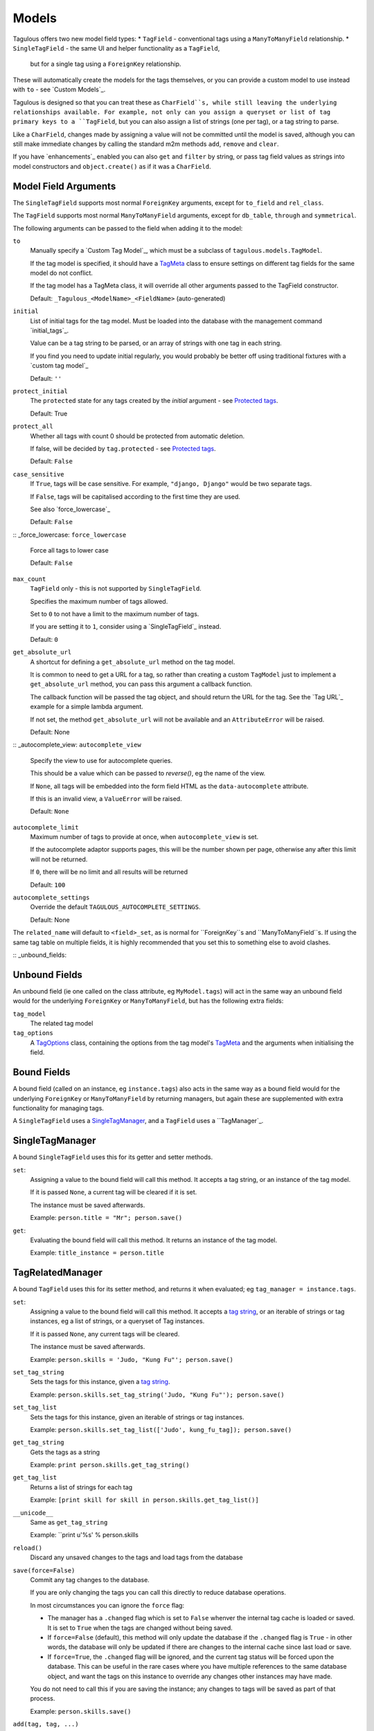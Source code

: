 .. _models:

Models
======

Tagulous offers two new model field types:
* ``TagField`` - conventional tags using a ``ManyToManyField`` relationship.
* ``SingleTagField`` - the same UI and helper functionality as a ``TagField``,
  but for a single tag using a ``ForeignKey`` relationship.

These will automatically create the models for the tags themselves, or you can
provide a custom model to use instead with ``to`` - see `Custom Models`_.

Tagulous is designed so that you can treat these as ``CharField``s, while still
leaving the underlying relationships available. For example, not only can you
assign a queryset or list of tag primary keys to a ``TagField``, but you can
also assign a list of strings (one per tag), or a tag string to parse.

Like a ``CharField``, changes made by assigning a value will not be committed
until the model is saved, although you can still make immediate changes by
calling the standard m2m methods ``add``, ``remove`` and ``clear``.

If you have `enhancements`_ enabled you can also ``get`` and ``filter`` by
string, or pass tag field values as strings into model constructors and
``object.create()`` as if it was a ``CharField``.


Model Field Arguments
---------------------

The ``SingleTagField`` supports most normal ``ForeignKey`` arguments, except
for ``to_field`` and ``rel_class``.

The ``TagField`` supports most normal ``ManyToManyField`` arguments, except
for ``db_table``, ``through`` and ``symmetrical``.

The following arguments can be passed to the field when adding it to the model:

``to``
    Manually specify a `Custom Tag Model`_, which must be a subclass of
    ``tagulous.models.TagModel``.
    
    If the tag model is specified, it should have a `TagMeta`_ class to ensure
    settings on different tag fields for the same model do not conflict.
    
    If the tag model has a TagMeta class, it will override all
    other arguments passed to the TagField constructor.
    
    Default: ``_Tagulous_<ModelName>_<FieldName>`` (auto-generated)

``initial``
    List of initial tags for the tag model. Must be loaded into the database
    with the management command `initial_tags`_.
    
    Value can be a tag string to be parsed, or an array of strings with one
    tag in each string.
    
    If you find you need to update initial regularly, you would probably be
    better off using traditional fixtures with a `custom tag model`_
    
    Default: ``''``
    
``protect_initial``
    The ``protected`` state for any tags created by the `initial` argument -
    see `Protected tags`_.
    
    Default: True
    
``protect_all``
    Whether all tags with count 0 should be protected from automatic deletion.
    
    If false, will be decided by ``tag.protected`` - see `Protected tags`_.
    
    Default: ``False``

``case_sensitive``
    If ``True``, tags will be case sensitive. For example, ``"django, Django"``
    would be two separate tags.
    
    If ``False``, tags will be capitalised according to the first time they are
    used.
    
    See also `force_lowercase`_
    
    Default: ``False``

:: _force_lowercase:
``force_lowercase``
    Force all tags to lower case
    
    Default: ``False``

``max_count``
    ``TagField`` only - this is not supported by ``SingleTagField``.
    
    Specifies the maximum number of tags allowed.
    
    Set to ``0`` to not have a limit to the maximum number of tags.
    
    If you are setting it to ``1``, consider using a `SingleTagField`_ instead.
    
    Default: ``0``

``get_absolute_url``
    A shortcut for defining a ``get_absolute_url`` method on the tag model.
    
    It is common to need to get a URL for a tag, so rather than creating a
    custom ``TagModel`` just to implement a ``get_absolute_url`` method, you
    can pass this argument a callback function.
    
    The callback function will be passed the tag object, and should return the
    URL for the tag. See the `Tag URL`_ example for a simple lambda argument.
    
    If not set, the method ``get_absolute_url`` will not be available and an
    ``AttributeError`` will be raised.
    
    Default: None

:: _autocomplete_view:
``autocomplete_view``
    Specify the view to use for autocomplete queries.
    
    This should be a value which can be passed to `reverse()`, eg the name of
    the view.
    
    If ``None``, all tags will be embedded into the form field HTML as the
    ``data-autocomplete`` attribute.
    
    If this is an invalid view, a ``ValueError`` will be raised.
    
    Default: ``None``
    
``autocomplete_limit``
    Maximum number of tags to provide at once, when ``autocomplete_view`` is
    set.
    
    If the autocomplete adaptor supports pages, this will be the number shown
    per page, otherwise any after this limit will not be returned.
    
    If ``0``, there will be no limit and all results will be returned

    Default: ``100``

``autocomplete_settings``
    Override the default ``TAGULOUS_AUTOCOMPLETE_SETTINGS``.
    
    Default: None

The ``related_name`` will default to ``<field>_set``, as is normal for
``ForeignKey``s and ``ManyToManyField``s. If using the same tag table on
multiple fields, it is highly recommended that you set this to something else
to avoid clashes.


:: _unbound_fields:

Unbound Fields
--------------

An unbound field (ie one called on the class attribute, eg ``MyModel.tags``)
will act in the same way an unbound field would for the underlying
``ForeignKey`` or ``ManyToManyField``, but has the following extra fields:
    
``tag_model``
    The related tag model

``tag_options``
    A `TagOptions`_ class, containing the options from the tag model's
    `TagMeta`_ and the arguments when initialising the field.


Bound Fields
------------

A bound field (called on an instance, eg ``instance.tags``) also acts in the
same way as a bound field would for the underlying ``ForeignKey`` or
``ManyToManyField`` by returning managers, but again these are supplemented
with extra functionality for managing tags.

A ``SingleTagField`` uses a `SingleTagManager`_, and a ``TagField`` uses a
``TagManager`_.


SingleTagManager
----------------

A bound ``SingleTagField`` uses this for its getter and setter methods.

``set``:
    Assigning a value to the bound field will call this method. It accepts a
    tag string, or an instance of the tag model.
    
    If it is passed ``None``, a current tag will be cleared if it is set.
    
    The instance must be saved afterwards.
    
    Example: ``person.title = "Mr"; person.save()``

``get``:
    Evaluating the bound field will call this method. It returns an instance
    of the tag model.
    
    Example: ``title_instance = person.title``


TagRelatedManager
-----------------

A bound ``TagField`` uses this for its setter method, and returns it when
evaluated; eg ``tag_manager = instance.tags``.

``set``:
    Assigning a value to the bound field will call this method. It accepts a
    `tag string <#Tag Strings>`_, or an iterable of strings or tag instances,
    eg a list of strings, or a queryset of Tag instances.
    
    If it is passed ``None``, any current tags will be cleared.
    
    The instance must be saved afterwards.
    
    Example: ``person.skills = 'Judo, "Kung Fu"'; person.save()``

``set_tag_string``
    Sets the tags for this instance, given a `tag string <#Tag Strings>`_.
    
    Example: ``person.skills.set_tag_string('Judo, "Kung Fu"'); person.save()``

``set_tag_list``
    Sets the tags for this instance, given an iterable of strings or tag
    instances.
    
    Example: ``person.skills.set_tag_list(['Judo', kung_fu_tag]); person.save()``

``get_tag_string``
    Gets the tags as a string
    
    Example: ``print person.skills.get_tag_string()``

``get_tag_list``
    Returns a list of strings for each tag
    
    Example: ``[print skill for skill in person.skills.get_tag_list()]``

``__unicode__``
    Same as ``get_tag_string``
    
    Example: ``print u'%s' % person.skills

``reload()``
    Discard any unsaved changes to the tags and load tags from the database

``save(force=False)``
    Commit any tag changes to the database.
    
    If you are only changing the tags you can call this directly to reduce
    database operations.
    
    In most circumstances you can ignore the ``force`` flag:
    
    * The manager has a ``.changed`` flag which is set to ``False`` whenver the
      internal tag cache is loaded or saved. It is set to ``True`` when the
      tags are changed without being saved.
      
    * If ``force=False`` (default), this method will only update the database
      if the ``.changed`` flag is ``True`` - in other words, the database will
      only be updated if there are changes to the internal cache since last
      load or save.
      
    * If ``force=True``, the ``.changed`` flag will be ignored, and the current
      tag status will be forced upon the database. This can be useful in the
      rare cases where you have multiple references to the same database
      object, and want the tags on this instance to override any changes other
      instances may have made.
    
    You do not need to call this if you are saving the instance; any changes to
    tags will be saved as part of that process.
    
    Example: ``person.skills.save()``

``add(tag, tag, ...)``
    Based on a normal ``ManyToManyField``'s ``.add`` method; adds a list of
    tags or tag names directly to the instance - no need to save.
    
    Will call ``reload()`` first, so any unsaved changes to tags will be lost.
    
    Note, this does not parse tag strings - you will need to pass separate tags
    as either instances of the tag model, or as separate strings.
    
    Example: ``person.skills.add('Judo', kung_fu_tag)

``remove(tag, tag, ...)``
    Based on a normal ``ManyToManyField``'s ``.remove`` method; removes a list
    of tags or tag names directly from the instance - no need to save.
    
    Will call ``reload()`` first, so any unsaved changes to tags will be lost.
    
    Note, this does not parse tag strings - you will need to pass separate tags
    as either instances of the tag model, or as separate strings.
    
    Example: ``person.skills.remove('Judo', kung_fu_tag)

``clear()``
    Based on a normal ``ManyToManyField``'s ``.clear`` method; clears all tags
    from the instance immediately - no need to save.
    
    Example: ``person.skills.clear()``


A bound ``TagField`` can also be compared to other bound fields or tag strings
(order does not matter, and case sensitivity depends on tag field options)::

    if first.tags == second.tags:
        ...
    if first.tags != 'foo bar':
        ...


Tag Strings
-----------

A tag string is a string in tag format. This is parsed by an internal parser
which can be configured.


Protected tags
--------------

The tag model keeps a count of how many times each tag is referenced. When the
tag count reaches ``0``, the tag will be deleted unless its ``protected`` field
is ``True``, or the ``protect_all`` option has been used.

Note that this only happens when the count is updated, when the tag is added
or removed; tags can therefore be created directly on the model with the
default count of ``0`` to be assigned later.


Tag Models
----------

Tag models subclass ``tagulous.models.TagModel``, and have the following
fields:

``name``
    A ``CharField`` containing the name (string value) of the tag.
    
    Must be unique.

``slug``
    A unique ``SlugField``, generated automatically from the name when first
    saved.

``count``
    An ``IntegerField`` holding the number of times this tag is in use.

``protected``
    A ``BooleanField`` indicating whether this tag should be protected from
    deletion when the count reaches 0.

It also has several methods primarily for internal use, but some may be useful:

``get_related_objects()``
    Return a list of instances of other models which refer to this tag; see
    the API for more details

``update_count()``
    In case you're doing something weird which causes the count to get out
    of sync, call this to update the count, and delete the tag if appropriate.

``merge_tags(tags)``
    Merge the specified tags into this tag.
    
Its standard manager and queryset also supports the following:

``filter_or_initial(...)``
    Calls the normal ``filter(...)`` method, but then adds on any initial tags
    which may be missing.


Custom Tag Models
-----------------

A custom tag model should extend ``tagulous.models.TagModel`` so that Tagulous
can find the fields and methods it expects, and so it uses the appropriate tag
model manager and queryset.

A custom tag model is a normal model in every other way, except it can have a
`TagMeta`_ class to define default options for the class.

The ``tagulous.models.TagModel`` sets the following fields which should not be
altered:



There is `an example <_example_custom_tag_model>`_ which illustrates both of
these.


TagMeta
~~~~~~~

The ``TagMeta`` class is a container for tag options, to be used when creating
a custom tag model.

Set any options listed in `Model Field Arguments`_ as class properties, except
for ``to``.

These options will be used as defaults when creating ``SingleTagField``s and
``TagField``s which set ``to`` to the custom class, but can be overridden by
arguments passed to the field.

``TagMeta`` can be inherited, so it can be set on abstract models. Options in
the ``TagMeta`` of a parent model can be overridden by options in the
``TagMeta`` of a child model.



TagOptions
----------

The ``TagOptions`` class is a simple container for tag options. The options for
a model field are available from the ``tag_options`` property of the
`Unbound Field <_unbound_fields>`_.

All options listed in `Model Field Arguments`_ are available directly on the
object, except for ``to``. It also provides two instance methods:

``items(with_defaults=True)``
    Get a dict of all options
    
    If with_defaults is true, any missing settings will be taken from the
    defaults in ``constants.OPTION_DEFAULTS``.

``field_items(with_defaults=True)``
    Get a dict of just the options for a form field.
    
    If with_defaults is true, any missing settings will be taken from the
    defaults in ``constants.OPTION_DEFAULTS``.

Example::
    print MyModel.tags.tag_options.initial
    if "force_lowercase" in MyModel.tags.tag_options.items():
        ...

``TagOptions`` instances can be added together to create a new merged set of
options; note though that this is a shallow merge, ie the value of
``autocomplete_settings`` on the left will be replaced by the value on the
right::

    merged_options = TagOptions(
        autocomplete_settings={'width': 'resolve'}
    ) + TagOptions(
        autocomplete_settings={'allowClear': True}
    )
    # merged_options.autocomplete_settings == {'allowClear': True}

In the same way, setting ``autocomplete_settings`` on the field will replace
any default value.


Querying using tag fields
-------------------------

When querying a model which uses a tag field, remember that a
``SingleTagField`` is really a ``ForeignKey``, and a ``TagField`` is really a
``ManyToManyField``. You can always query using these relationships.

In addition, if you have `enhancements`_ enabled, you can compare a tag field
to a tag string in ``get``, ``filter`` and ``exclude``::

    qs = MyModel.objects.get(name="Bob", title="Mr", tags="red, blue, green")

Note that when referring to a ``TagField`` in this way, the filter will expect
an exact match - eg that it has all tags specified, but only those specified.
If you want to do partial matches, use standard many to many queries, eg::

    qs = MyModel.objects.get(tags__name__in=['red', 'blue', 'green'])


Filtering tags by related model fields
~~~~~~~~~~~~~~~~~~~~~~~~~~~~~~~~~~~~~~

Because tag fields use standard database relationships, you can easily filter
the tags by other fields in your model.

For example, if your model ``Record`` has a ``tags`` TagField and an ``owner``
foreign key to ``auth.User``, to get a list of tags which that user has used:

    myobj.tags.tag_model.objects.filter(record__owner=user)

There is a ``filter_or_initial`` helper method on a ``TagModel``'s manager and
queryset, which will add initial tags to your filtered queryset:

    myobj.tags.tag_model.objects.filter_or_initial(record__owner=user)


Database Migrations
-------------------

Tagulous supports South and Django 1.7 migrations.
